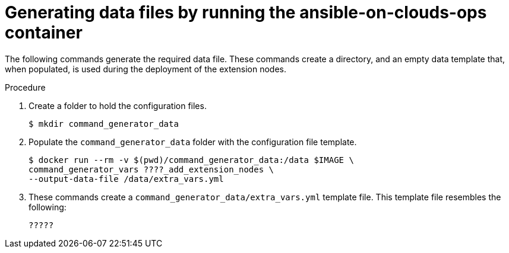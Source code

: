 [id="proc-smazure-generate-add-data-files"]

= Generating data files by running the ansible-on-clouds-ops container

The following commands generate the required data file. 
These commands create a directory, and  an empty data template that, when populated, is used during the deployment of the extension nodes. 

.Procedure
. Create a folder to hold the configuration files.
+
[literal, options="nowrap" subs="+attributes"]
----
$ mkdir command_generator_data
----
. Populate the `command_generator_data` folder with the configuration file template.
+
[literal, options="nowrap" subs="+attributes"]
----
$ docker run --rm -v $(pwd)/command_generator_data:/data $IMAGE \
command_generator_vars ????_add_extension_nodes \    
--output-data-file /data/extra_vars.yml
----
. These commands create a `command_generator_data/extra_vars.yml` template file. 
This template file resembles the following:
+
[literal, options="nowrap" subs="+attributes"]
----
?????
----